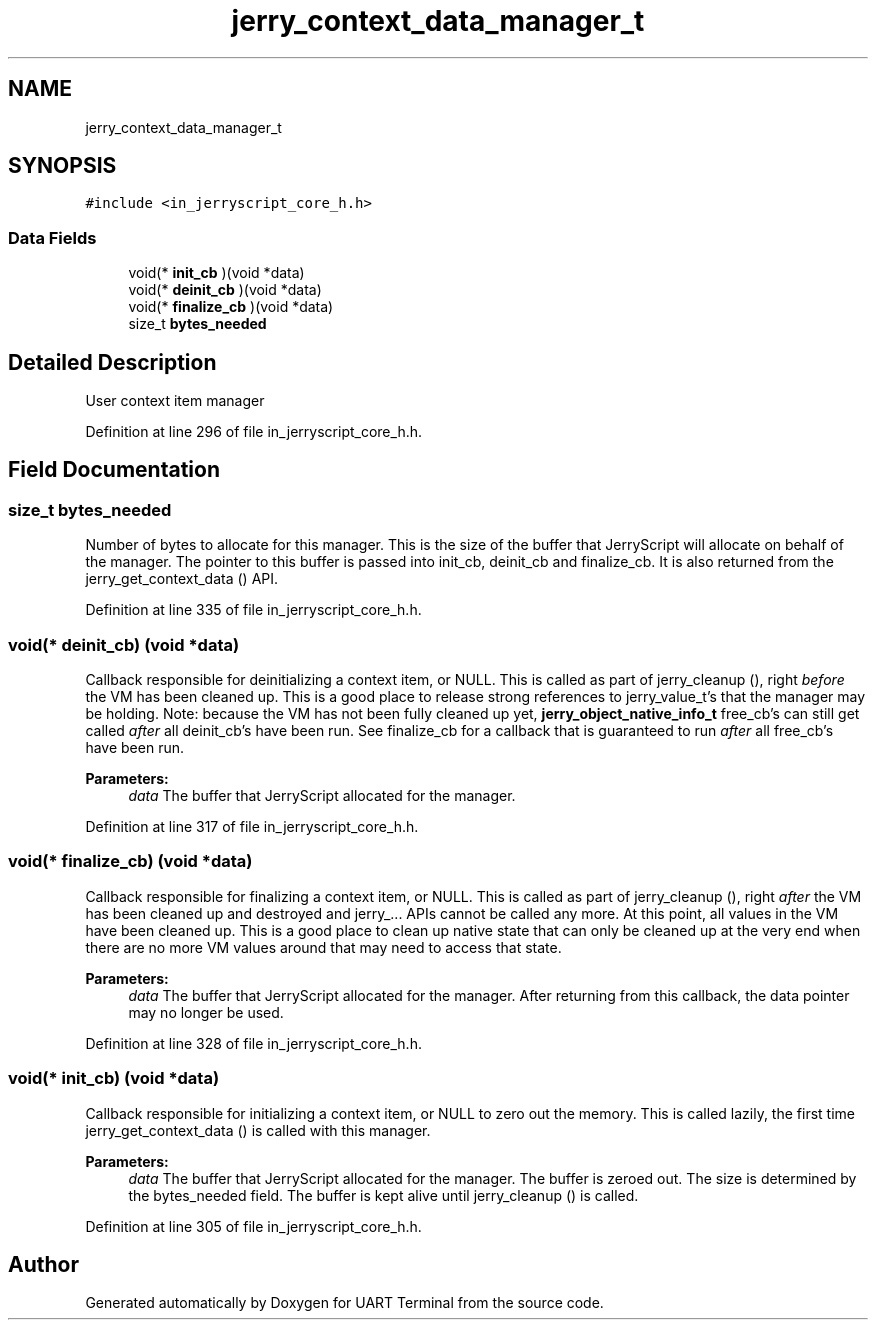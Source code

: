 .TH "jerry_context_data_manager_t" 3 "Mon Apr 20 2020" "Version V2.0" "UART Terminal" \" -*- nroff -*-
.ad l
.nh
.SH NAME
jerry_context_data_manager_t
.SH SYNOPSIS
.br
.PP
.PP
\fC#include <in_jerryscript_core_h\&.h>\fP
.SS "Data Fields"

.in +1c
.ti -1c
.RI "void(* \fBinit_cb\fP )(void *data)"
.br
.ti -1c
.RI "void(* \fBdeinit_cb\fP )(void *data)"
.br
.ti -1c
.RI "void(* \fBfinalize_cb\fP )(void *data)"
.br
.ti -1c
.RI "size_t \fBbytes_needed\fP"
.br
.in -1c
.SH "Detailed Description"
.PP 
User context item manager 
.PP
Definition at line 296 of file in_jerryscript_core_h\&.h\&.
.SH "Field Documentation"
.PP 
.SS "size_t bytes_needed"
Number of bytes to allocate for this manager\&. This is the size of the buffer that JerryScript will allocate on behalf of the manager\&. The pointer to this buffer is passed into init_cb, deinit_cb and finalize_cb\&. It is also returned from the jerry_get_context_data () API\&. 
.PP
Definition at line 335 of file in_jerryscript_core_h\&.h\&.
.SS "void(* deinit_cb) (void *data)"
Callback responsible for deinitializing a context item, or NULL\&. This is called as part of jerry_cleanup (), right \fIbefore\fP the VM has been cleaned up\&. This is a good place to release strong references to jerry_value_t's that the manager may be holding\&. Note: because the VM has not been fully cleaned up yet, \fBjerry_object_native_info_t\fP free_cb's can still get called \fIafter\fP all deinit_cb's have been run\&. See finalize_cb for a callback that is guaranteed to run \fIafter\fP all free_cb's have been run\&.
.PP
\fBParameters:\fP
.RS 4
\fIdata\fP The buffer that JerryScript allocated for the manager\&. 
.RE
.PP

.PP
Definition at line 317 of file in_jerryscript_core_h\&.h\&.
.SS "void(* finalize_cb) (void *data)"
Callback responsible for finalizing a context item, or NULL\&. This is called as part of jerry_cleanup (), right \fIafter\fP the VM has been cleaned up and destroyed and jerry_\&.\&.\&. APIs cannot be called any more\&. At this point, all values in the VM have been cleaned up\&. This is a good place to clean up native state that can only be cleaned up at the very end when there are no more VM values around that may need to access that state\&.
.PP
\fBParameters:\fP
.RS 4
\fIdata\fP The buffer that JerryScript allocated for the manager\&. After returning from this callback, the data pointer may no longer be used\&. 
.RE
.PP

.PP
Definition at line 328 of file in_jerryscript_core_h\&.h\&.
.SS "void(* init_cb) (void *data)"
Callback responsible for initializing a context item, or NULL to zero out the memory\&. This is called lazily, the first time jerry_get_context_data () is called with this manager\&.
.PP
\fBParameters:\fP
.RS 4
\fIdata\fP The buffer that JerryScript allocated for the manager\&. The buffer is zeroed out\&. The size is determined by the bytes_needed field\&. The buffer is kept alive until jerry_cleanup () is called\&. 
.RE
.PP

.PP
Definition at line 305 of file in_jerryscript_core_h\&.h\&.

.SH "Author"
.PP 
Generated automatically by Doxygen for UART Terminal from the source code\&.
